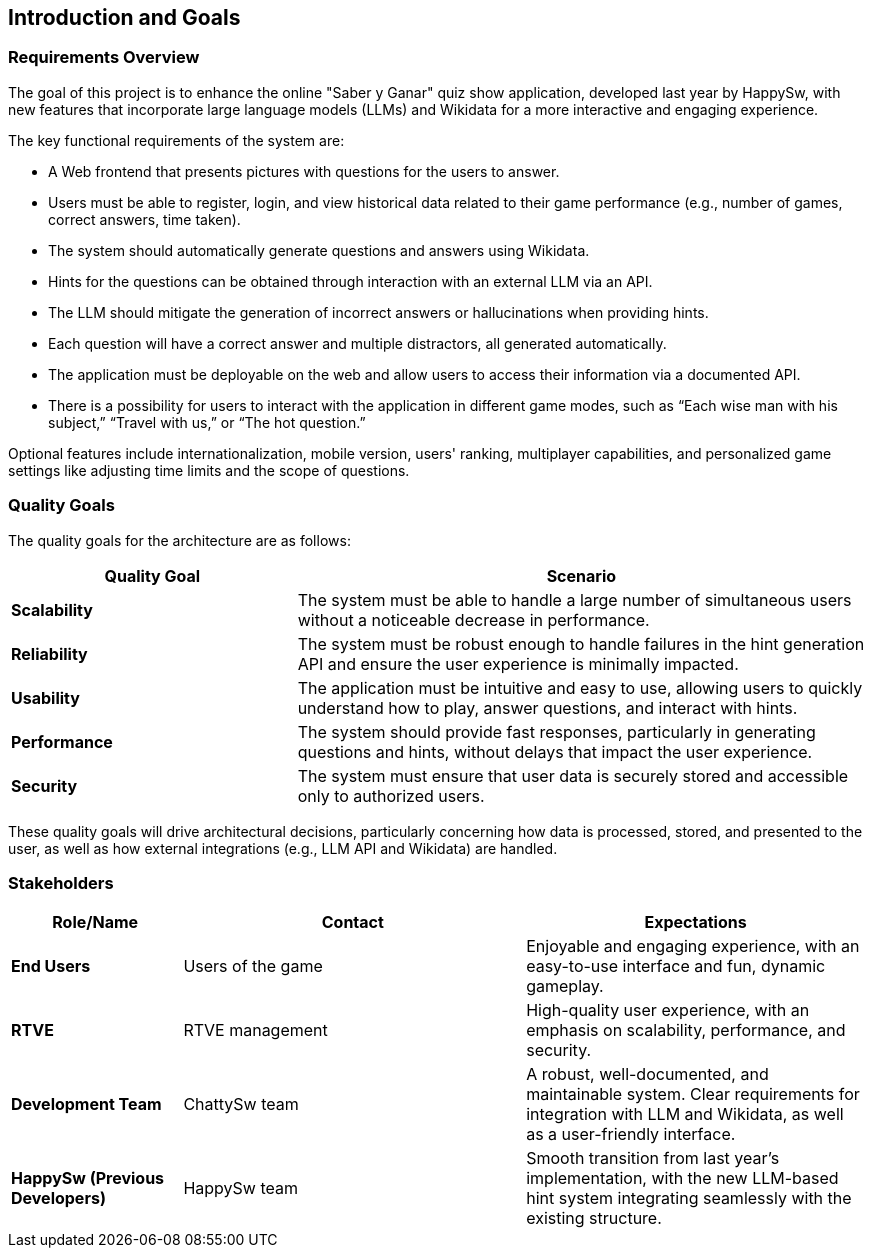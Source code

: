 ifndef::imagesdir[:imagesdir: ../images]

[[section-introduction-and-goals]]
== Introduction and Goals

ifdef::arc42help[]
[role="arc42help"]
****
Describes the relevant requirements and the driving forces that software architects and development team must consider. 
These include

* underlying business goals, 
* essential features, 
* essential functional requirements, 
* quality goals for the architecture and
* relevant stakeholders and their expectations
****
endif::arc42help[]

=== Requirements Overview

The goal of this project is to enhance the online "Saber y Ganar" quiz show application, developed last year by HappySw, with new features that incorporate large language models (LLMs) and Wikidata for a more interactive and engaging experience.

The key functional requirements of the system are:

* A Web frontend that presents pictures with questions for the users to answer.
* Users must be able to register, login, and view historical data related to their game performance (e.g., number of games, correct answers, time taken).
* The system should automatically generate questions and answers using Wikidata.
* Hints for the questions can be obtained through interaction with an external LLM via an API.
* The LLM should mitigate the generation of incorrect answers or hallucinations when providing hints.
* Each question will have a correct answer and multiple distractors, all generated automatically.
* The application must be deployable on the web and allow users to access their information via a documented API.
* There is a possibility for users to interact with the application in different game modes, such as “Each wise man with his subject,” “Travel with us,” or “The hot question.”

Optional features include internationalization, mobile version, users' ranking, multiplayer capabilities, and personalized game settings like adjusting time limits and the scope of questions.

=== Quality Goals

ifdef::arc42help[]
[role="arc42help"]
****
.Contents
The top three (max five) quality goals for the architecture whose fulfillment is of highest importance to the major stakeholders. 
We really mean quality goals for the architecture. Don't confuse them with project goals.
They are not necessarily identical.

Consider this overview of potential topics (based upon the ISO 25010 standard):

image::01_2_iso-25010-topics-EN.drawio.png["Categories of Quality Requirements"]

.Motivation
You should know the quality goals of your most important stakeholders, since they will influence fundamental architectural decisions. 
Make sure to be very concrete about these qualities, avoid buzzwords.
If you as an architect do not know how the quality of your work will be judged...

.Form
A table with quality goals and concrete scenarios, ordered by priorities
****
endif::arc42help[]

The quality goals for the architecture are as follows:
[options="header",cols="1,2"]
|===
| Quality Goal | Scenario 
| **Scalability** | The system must be able to handle a large number of simultaneous users without a noticeable decrease in performance. 
| **Reliability** | The system must be robust enough to handle failures in the hint generation API and ensure the user experience is minimally impacted. 
| **Usability** | The application must be intuitive and easy to use, allowing users to quickly understand how to play, answer questions, and interact with hints. 
| **Performance** | The system should provide fast responses, particularly in generating questions and hints, without delays that impact the user experience. 
| **Security** | The system must ensure that user data is securely stored and accessible only to authorized users. 
|===
These quality goals will drive architectural decisions, particularly concerning how data is processed, stored, and presented to the user, as well as how external integrations (e.g., LLM API and Wikidata) are handled.

=== Stakeholders
ifdef::arc42help[]
[role="arc42help"]
****
.Contents
Explicit overview of stakeholders of the system, i.e. all person, roles or organizations that

* should know the architecture
* have to be convinced of the architecture
* have to work with the architecture or with code
* need the documentation of the architecture for their work
* have to come up with decisions about the system or its development

.Motivation
You should know all parties involved in development of the system or affected by the system.
Otherwise, you may get nasty surprises later in the development process.
These stakeholders determine the extent and the level of detail of your work and its results.

.Form
Table with role names, person names, and their expectations with respect to the architecture and its documentation.
****
endif::arc42help[]
[options="header",cols="1,2,2"]
|===
| Role/Name           | Contact         | Expectations 

| **End Users**       | Users of the game | Enjoyable and engaging experience, with an easy-to-use interface and fun, dynamic gameplay. 
| **RTVE**            | RTVE management | High-quality user experience, with an emphasis on scalability, performance, and security. 
| **Development Team**| ChattySw team   | A robust, well-documented, and maintainable system. Clear requirements for integration with LLM and Wikidata, as well as a user-friendly interface. 
| **HappySw (Previous Developers)** | HappySw team   | Smooth transition from last year's implementation, with the new LLM-based hint system integrating seamlessly with the existing structure. 
|===
